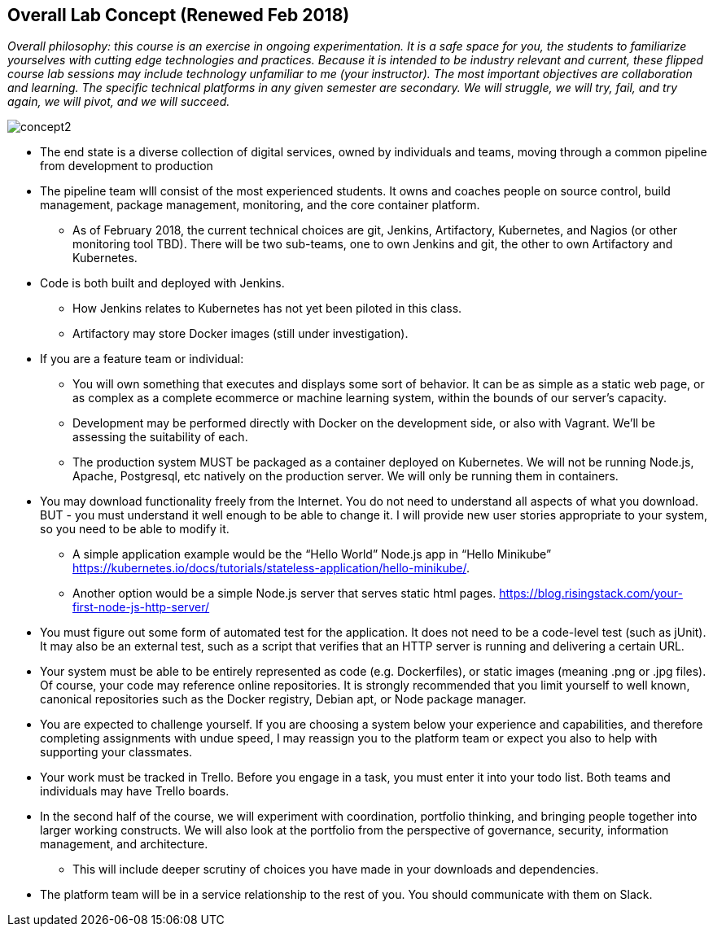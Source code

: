 == Overall Lab Concept (Renewed Feb 2018)

_Overall philosophy: this course is an exercise in ongoing experimentation. It is a safe space for you, the students to familiarize yourselves with cutting edge technologies and practices. Because it is intended to be industry relevant and current, these flipped course lab sessions may include technology unfamiliar to me (your instructor). The most important objectives are collaboration and learning. The specific technical platforms in any given semester are secondary. We will struggle, we will try, fail, and try again, we will pivot, and we will succeed._

image::concept2.png[]

* The end state is a diverse collection of digital services, owned by individuals and teams, moving through a common pipeline from development to production
* The pipeline team wlll consist of the most experienced students. It owns and coaches people on source control, build management, package management, monitoring, and the core container platform.
**  As of February 2018, the current technical choices are git, Jenkins, Artifactory, Kubernetes, and Nagios (or other monitoring tool TBD). There will be two sub-teams, one to own Jenkins and git, the other to own Artifactory and Kubernetes.
* Code is both built and deployed with Jenkins.
** How Jenkins relates to Kubernetes has not yet been piloted in this class.
** Artifactory may store Docker images (still under investigation).
* If you are a feature team or individual:
** You will own something that executes and displays some sort of behavior. It can be as simple as a static web page, or as complex as a complete ecommerce or machine learning system, within the bounds of our server’s capacity.
** Development may be performed directly with Docker on the development side, or also with Vagrant. We’ll be assessing the suitability of each.
** The production system MUST be packaged as a container deployed on Kubernetes. We will not be running Node.js, Apache, Postgresql, etc natively on the production server. We will only be running them in containers.
* You may download functionality freely from the Internet. You do not need to understand all aspects of what you download. BUT - you must understand it well enough to be able to change it. I will provide new user stories appropriate to your system, so you need to be able to modify it.
** A simple application example would be the “Hello World” Node.js app in “Hello Minikube” https://kubernetes.io/docs/tutorials/stateless-application/hello-minikube/.
** Another option would be a simple Node.js server that serves static html pages. https://blog.risingstack.com/your-first-node-js-http-server/
* You must figure out some form of automated test for the application. It does not need to be a code-level test (such as jUnit). It may also be an external test, such as a script that verifies that an HTTP server is running and delivering a certain URL.
* Your system must be able to be entirely represented as code (e.g. Dockerfiles), or static images (meaning .png or .jpg files). Of course, your code may reference online repositories. It is strongly recommended that you limit yourself to well known, canonical repositories such as the Docker registry, Debian apt, or Node package manager.
* You are expected to challenge yourself. If you are choosing a system below your experience and capabilities, and therefore completing assignments with undue speed, I may reassign you to the platform team or expect you also to help with supporting your classmates.
* Your work must be tracked in Trello. Before you engage in a task, you must enter it into your todo list. Both teams and individuals may have Trello boards.
* In the second half of the course, we will experiment with coordination, portfolio thinking, and bringing people together into larger working constructs. We will also look at the portfolio from the perspective of governance, security, information management, and architecture.
** This will include deeper scrutiny of choices you have made in your downloads and dependencies.
* The platform team will be in a service relationship to the rest of you. You should communicate with them on Slack.

